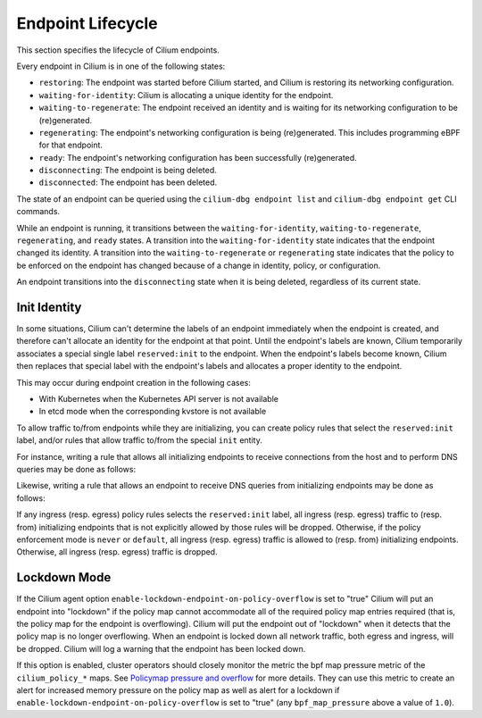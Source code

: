 .. only:: not (epub or latex or html)

    WARNING: You are looking at unreleased Cilium documentation.
    Please use the official rendered version released here:
    https://docs.cilium.io

.. _endpoint_lifecycle:
.. _Endpoint Lifecycle:

Endpoint Lifecycle
==================

This section specifies the lifecycle of Cilium endpoints.

Every endpoint in Cilium is in one of the following states:

* ``restoring``: The endpoint was started before Cilium started, and
  Cilium is restoring its networking configuration.
* ``waiting-for-identity``: Cilium is allocating a unique identity for
  the endpoint.
* ``waiting-to-regenerate``: The endpoint received an identity and is
  waiting for its networking configuration to be (re)generated.
* ``regenerating``: The endpoint's networking configuration is being
  (re)generated. This includes programming eBPF for that endpoint.
* ``ready``: The endpoint's networking configuration has been
  successfully (re)generated.
* ``disconnecting``: The endpoint is being deleted.
* ``disconnected``: The endpoint has been deleted.

.. image:: ../../images/cilium-endpoint-lifecycle.png
   :scale: 50 %
   :align: center

The state of an endpoint can be queried using the ``cilium-dbg endpoint
list`` and ``cilium-dbg endpoint get`` CLI commands.

While an endpoint is running, it transitions between the
``waiting-for-identity``, ``waiting-to-regenerate``, ``regenerating``,
and ``ready`` states.  A transition into the ``waiting-for-identity``
state indicates that the endpoint changed its identity.  A transition
into the ``waiting-to-regenerate`` or ``regenerating`` state indicates
that the policy to be enforced on the endpoint has changed because of
a change in identity, policy, or configuration.

An endpoint transitions into the ``disconnecting`` state when it is
being deleted, regardless of its current state.

.. _init_identity:

Init Identity
-------------

In some situations, Cilium can't determine the labels of an endpoint
immediately when the endpoint is created, and therefore can't allocate an
identity for the endpoint at that point.  Until the endpoint's labels are
known, Cilium temporarily associates a special single label ``reserved:init``
to the endpoint. When the endpoint's labels become known, Cilium then replaces
that special label with the endpoint's labels and allocates a proper identity
to the endpoint.

This may occur during endpoint creation in the following cases:

* With Kubernetes when the Kubernetes API server is not available
* In etcd mode when the corresponding kvstore is not available

To allow traffic to/from endpoints while they are initializing, you
can create policy rules that select the ``reserved:init`` label,
and/or rules that allow traffic to/from the special ``init`` entity.

For instance, writing a rule that allows all initializing endpoints to
receive connections from the host and to perform DNS queries may be
done as follows:

.. only:: html

   .. tabs::
     .. group-tab:: k8s YAML

        .. literalinclude:: ../../../examples/policies/l4/init.yaml
     .. group-tab:: JSON

        .. literalinclude:: ../../../examples/policies/l4/init.json

.. only:: epub or latex

        .. literalinclude:: ../../../examples/policies/l4/init.json

Likewise, writing a rule that allows an endpoint to receive DNS
queries from initializing endpoints may be done as follows:

.. only:: html

   .. tabs::
     .. group-tab:: k8s YAML

        .. literalinclude:: ../../../examples/policies/l4/from_init.yaml
     .. group-tab:: JSON

        .. literalinclude:: ../../../examples/policies/l4/from_init.json

.. only:: epub or latex

        .. literalinclude:: ../../../examples/policies/l4/from_init.json

If any ingress (resp. egress) policy rules selects the
``reserved:init`` label, all ingress (resp. egress) traffic to
(resp. from) initializing endpoints that is not explicitly allowed by
those rules will be dropped.  Otherwise, if the policy enforcement
mode is ``never`` or ``default``, all ingress (resp. egress) traffic
is allowed to (resp. from) initializing endpoints.  Otherwise, all
ingress (resp. egress) traffic is dropped.


.. _lockdown_mode:

Lockdown Mode
-------------

If the Cilium agent option ``enable-lockdown-endpoint-on-policy-overflow``
is set to "true" Cilium will put an endpoint into "lockdown" if the policy
map cannot accommodate all of the required policy map entries required
(that is, the policy map for the endpoint is overflowing). Cilium will put
the endpoint out of "lockdown" when it detects that the policy map is no
longer overflowing. When an endpoint is locked down all network traffic,
both egress and ingress, will be dropped. Cilium will log a warning that
the endpoint has been locked down.

If this option is enabled, cluster operators should closely monitor the
metric the bpf map pressure metric of the ``cilium_policy_*`` maps. See
`Policymap pressure and overflow`_ for more details. They can use this metric
to create an alert for increased memory pressure on the policy map as well
as alert for a lockdown if ``enable-lockdown-endpoint-on-policy-overflow``
is set to "true" (any ``bpf_map_pressure`` above a value of ``1.0``).

.. _Policymap pressure and overflow: /operations/troubleshooting.html#policymap-pressure-and-overflow
